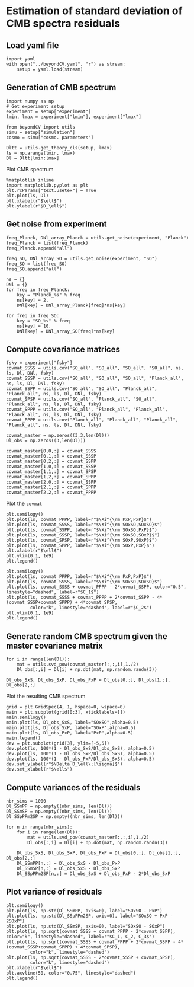 * Estimation of standard deviation of CMB spectra residuals
** Emacs config                                                   :noexport:
#+BEGIN_SRC elisp :session beyondCV :results none
  (pyvenv-workon "beyondCV")
#+END_SRC

** Load yaml file
#+BEGIN_SRC ipython :session beyondCV :results none
    import yaml
    with open("../beyondCV.yaml", "r") as stream:
        setup = yaml.load(stream)
#+END_SRC

** Generation of CMB spectrum
#+BEGIN_SRC ipython :session beyondCV :results raw drawer
  import numpy as np
  # Get experiment setup
  experiment = setup["experiment"]
  lmin, lmax = experiment["lmin"], experiment["lmax"]

  from beyondCV import utils
  simu = setup["simulation"]
  cosmo = simu["cosmo. parameters"]

  Dltt = utils.get_theory_cls(setup, lmax)
  ls = np.arange(lmin, lmax)
  Dl = Dltt[lmin:lmax]
#+END_SRC

#+RESULTS:
:results:
# Out[83]:
:end:

Plot CMB spectrum
#+BEGIN_SRC ipython :session beyondCV :results raw drawer
  %matplotlib inline
  import matplotlib.pyplot as plt
  plt.rcParams["text.usetex"] = True
  plt.plot(ls, Dl)
  plt.xlabel(r"$\ell$")
  plt.ylabel(r"$D_\ell$")
#+END_SRC

#+RESULTS:
:results:
# Out[114]:
: Text(0, 0.5, '$D_\\ell$')
[[file:./obipy-resources/k0h95m.png]]
:end:

** Get noise from experiment
#+BEGIN_SRC ipython :session beyondCV :results raw drawer
  freq_Planck, DNl_array_Planck = utils.get_noise(experiment, "Planck")
  freq_Planck = list(freq_Planck)
  freq_Planck.append("all")

  freq_SO, DNl_array_SO = utils.get_noise(experiment, "SO")
  freq_SO = list(freq_SO)
  freq_SO.append("all")

  ns = {}
  DNl = {}
  for freq in freq_Planck:
      key = "Planck_%s" % freq
      ns[key] = 2.
      DNl[key] = DNl_array_Planck[freq]*ns[key]

  for freq in freq_SO:
      key = "SO_%s" % freq
      ns[key] = 10.
      DNl[key] = DNl_array_SO[freq]*ns[key]
#+END_SRC

#+RESULTS:
:results:
# Out[85]:
:end:

** Compute covariance matrices
#+BEGIN_SRC ipython :session beyondCV :results raw drawer
  fsky = experiment["fsky"]
  covmat_SSSS = utils.cov("SO_all", "SO_all", "SO_all", "SO_all", ns, ls, Dl, DNl, fsky)
  covmat_SSSP = utils.cov("SO_all", "SO_all", "SO_all", "Planck_all", ns, ls, Dl, DNl, fsky)
  covmat_SSPP = utils.cov("SO_all", "SO_all", "Planck_all", "Planck_all", ns, ls, Dl, DNl, fsky)
  covmat_SPSP = utils.cov("SO_all", "Planck_all", "SO_all", "Planck_all", ns, ls, Dl, DNl, fsky)
  covmat_SPPP = utils.cov("SO_all", "Planck_all", "Planck_all", "Planck_all", ns, ls, Dl, DNl, fsky)
  covmat_PPPP = utils.cov("Planck_all", "Planck_all", "Planck_all", "Planck_all", ns, ls, Dl, DNl, fsky)

  covmat_master = np.zeros((3,3,len(Dl)))
  Dl_obs = np.zeros((3,len(Dl)))

  covmat_master[0,0,:] = covmat_SSSS
  covmat_master[0,1,:] = covmat_SSSP
  covmat_master[0,2,:] = covmat_SSPP
  covmat_master[1,0,:] = covmat_SSSP
  covmat_master[1,1,:] = covmat_SPSP
  covmat_master[1,2,:] = covmat_SPPP
  covmat_master[2,0,:] = covmat_SSPP
  covmat_master[2,1,:] = covmat_SPPP
  covmat_master[2,2,:] = covmat_PPPP
#+END_SRC

#+RESULTS:
:results:
# Out[86]:
:end:

Plot the =covmat=
#+BEGIN_SRC ipython :session beyondCV :results raw drawer
  plt.semilogy()
  plt.plot(ls, covmat_PPPP, label=r"$\Xi^{\rm PxP,PxP}$")
  plt.plot(ls, covmat_SSSS, label=r"$\Xi^{\rm SOxSO,SOxSO}$")
  plt.plot(ls, covmat_SSPP, label=r"$\Xi^{\rm SOxSO,PxP}$")
  plt.plot(ls, covmat_SSSP, label=r"$\Xi^{\rm SOxSO,SOxP}$")
  plt.plot(ls, covmat_SPSP, label=r"$\Xi^{\rm SOxP,SOxP}$")
  plt.plot(ls, covmat_SPPP, label=r"$\Xi^{\rm SOxP,PxP}$")
  plt.xlabel(r"$\ell$")
  plt.ylim(0.1, 1e9)
  plt.legend()
#+END_SRC

#+RESULTS:
:results:
# Out[139]:
: <matplotlib.legend.Legend at 0x7ff204c04c88>
[[file:./obipy-resources/3m1bOp.png]]
:end:

#+BEGIN_SRC ipython :session beyondCV :results raw drawer
  plt.semilogy()
  plt.plot(ls, covmat_PPPP, label=r"$\Xi^{\rm PxP,PxP}$")
  plt.plot(ls, covmat_SSSS, label=r"$\Xi^{\rm SOxSO,SOxSO}$")
  plt.plot(ls, covmat_SSSS + covmat_PPPP - 2*covmat_SSPP, color="0.5", linestyle="dashed", label=r"$C_1$")
  plt.plot(ls, covmat_SSSS + covmat_PPPP + 2*covmat_SSPP - 4*(covmat_SSSP+covmat_SPPP) + 4*covmat_SPSP,
           color="k", linestyle="dashed", label=r"$C_2$")
  plt.ylim(0.1, 1e9)
  plt.legend()
#+END_SRC

#+RESULTS:
:results:
# Out[138]:
: <matplotlib.legend.Legend at 0x7ff204d7c320>
[[file:./obipy-resources/ljdSJA.png]]
:end:


** Generate random CMB spectrum given the master covariance matrix
#+BEGIN_SRC ipython :session beyondCV :results raw drawer
  for i in range(len(Dl)):
      mat = utils.svd_pow(covmat_master[:,:,i],1./2)
      Dl_obs[:,i] = Dl[i] + np.dot(mat, np.random.randn(3))

  Dl_obs_SxS, Dl_obs_SxP, Dl_obs_PxP = Dl_obs[0,:], Dl_obs[1,:], Dl_obs[2,:]
#+END_SRC

#+RESULTS:
:results:
# Out[10]:
:end:

Plot the resulting CMB spectrum
#+BEGIN_SRC ipython :session beyondCV :results raw drawer
  grid = plt.GridSpec(4, 1, hspace=0, wspace=0)
  main = plt.subplot(grid[0:3], xticklabels=[])
  main.semilogy()
  main.plot(ls, Dl_obs_SxS, label="SOxSO",alpha=0.5)
  main.plot(ls, Dl_obs_SxP, label="SOxP",alpha=0.5)
  main.plot(ls, Dl_obs_PxP, label="PxP",alpha=0.5)
  main.legend()
  dev = plt.subplot(grid[3], ylim=[-5,5])
  dev.plot(ls, 100*(1 - Dl_obs_SxS/Dl_obs_SxS), alpha=0.5)
  dev.plot(ls, 100*(1 - Dl_obs_SxP/Dl_obs_SxS), alpha=0.5)
  dev.plot(ls, 100*(1 - Dl_obs_PxP/Dl_obs_SxS), alpha=0.5)
  dev.set_ylabel(r"$\Delta D_\ell\;[\sigma]$")
  dev.set_xlabel(r"$\ell$")
#+END_SRC

#+RESULTS:
:results:
# Out[11]:
: Text(0.5, 0, '$\\ell$')
[[file:./obipy-resources/tWEaTz.png]]
:end:

** Compute variances of the residuals
#+BEGIN_SRC ipython :session beyondCV :results raw drawer
  nbr_sims = 1000
  Dl_SSmPP = np.empty((nbr_sims, len(Dl)))
  Dl_SSmSP = np.empty((nbr_sims, len(Dl)))
  Dl_SSpPPm2SP = np.empty((nbr_sims, len(Dl)))

  for n in range(nbr_sims):
      for i in range(len(Dl)):
          mat = utils.svd_pow(covmat_master[:,:,i],1./2)
          Dl_obs[:,i] = Dl[i] + np.dot(mat, np.random.randn(3))

      Dl_obs_SxS, Dl_obs_SxP, Dl_obs_PxP = Dl_obs[0,:], Dl_obs[1,:], Dl_obs[2,:]
      Dl_SSmPP[n,:] = Dl_obs_SxS - Dl_obs_PxP
      Dl_SSmSP[n,:] = Dl_obs_SxS - Dl_obs_SxP
      Dl_SSpPPm2SP[n,:] = Dl_obs_SxS + Dl_obs_PxP - 2*Dl_obs_SxP
#+END_SRC

#+RESULTS:
:results:
# Out[130]:
:end:

** Plot variance of residuals
#+BEGIN_SRC ipython :session beyondCV :results raw drawer
  plt.semilogy()
  plt.plot(ls, np.std(Dl_SSmPP, axis=0), label="SOxSO - PxP")
  plt.plot(ls, np.std(Dl_SSpPPm2SP, axis=0), label="SOxSO + PxP - 2SOxP")
  plt.plot(ls, np.std(Dl_SSmSP, axis=0), label="SOxSO - SOxP")
  plt.plot(ls, np.sqrt(covmat_SSSS + covmat_PPPP - 2*covmat_SSPP), color="k", linestyle="dashed", label=r"$C_1, C_2, C_3$")
  plt.plot(ls, np.sqrt(covmat_SSSS + covmat_PPPP + 2*covmat_SSPP - 4*(covmat_SSSP+covmat_SPPP) + 4*covmat_SPSP),
           color="k", linestyle="dashed")
  plt.plot(ls, np.sqrt(covmat_SSSS - 2*covmat_SSSP + covmat_SPSP),
           color="k", linestyle="dashed")
  plt.xlabel(r"$\ell$")
  plt.axvline(50, color="0.75", linestyle="dashed")
  plt.legend()
#+END_SRC

#+RESULTS:
:results:
# Out[137]:
: <matplotlib.legend.Legend at 0x7ff204eccc88>
[[file:./obipy-resources/KpYg16.png]]
:end:

** Appendix                                                       :noexport:
Function to plot mean and variance
#+BEGIN_SRC ipython :session beyondCV :results raw drawer
  def plot_mean_std(mean, std, label):
    grid = plt.GridSpec(4, 1, hspace=0, wspace=0)
    sub1 = plt.subplot(grid[:2], xticklabels=[])
    sub1.plot(ls, mean, label=label)
    sub1.axhline(1, color="r")
    sub1.set_ylabel(r"$\langle\Delta D_\ell\rangle$")
    sub1.legend()
    sub2 = plt.subplot(grid[2:])
    sub2.semilogy()
    sub2.plot(ls, std)
    sub2.set_ylabel(r"$\sigma(\Delta D_\ell)$")
    sub2.set_xlabel(r"$\ell$")
#+END_SRC
